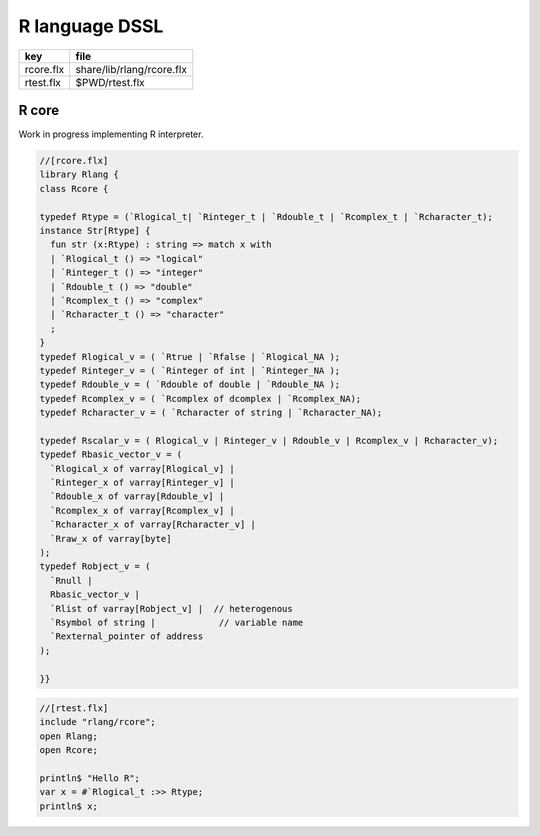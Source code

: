 
===============
R language DSSL
===============

========== =========================
key        file                      
========== =========================
rcore.flx  share/lib/rlang/rcore.flx 
rtest.flx  $PWD/rtest.flx            
========== =========================


R core
======

Work in progress implementing R interpreter.


.. code-block:: felix

  //[rcore.flx]
  library Rlang {
  class Rcore {
  
  typedef Rtype = (`Rlogical_t| `Rinteger_t | `Rdouble_t | `Rcomplex_t | `Rcharacter_t);
  instance Str[Rtype] {
    fun str (x:Rtype) : string => match x with
    | `Rlogical_t () => "logical"
    | `Rinteger_t () => "integer"
    | `Rdouble_t () => "double"
    | `Rcomplex_t () => "complex"
    | `Rcharacter_t () => "character"
    ;
  }
  typedef Rlogical_v = ( `Rtrue | `Rfalse | `Rlogical_NA );
  typedef Rinteger_v = ( `Rinteger of int | `Rinteger_NA );
  typedef Rdouble_v = ( `Rdouble of double | `Rdouble_NA );
  typedef Rcomplex_v = ( `Rcomplex of dcomplex | `Rcomplex_NA);
  typedef Rcharacter_v = ( `Rcharacter of string | `Rcharacter_NA);
  
  typedef Rscalar_v = ( Rlogical_v | Rinteger_v | Rdouble_v | Rcomplex_v | Rcharacter_v); 
  typedef Rbasic_vector_v = (
    `Rlogical_x of varray[Rlogical_v] | 
    `Rinteger_x of varray[Rinteger_v] | 
    `Rdouble_x of varray[Rdouble_v] | 
    `Rcomplex_x of varray[Rcomplex_v] | 
    `Rcharacter_x of varray[Rcharacter_v] | 
    `Rraw_x of varray[byte]  
  );
  typedef Robject_v = (
    `Rnull | 
    Rbasic_vector_v | 
    `Rlist of varray[Robject_v] |  // heterogenous
    `Rsymbol of string |            // variable name 
    `Rexternal_pointer of address
  );
  
  }}
  

.. code-block:: felix

  //[rtest.flx]
  include "rlang/rcore";
  open Rlang;
  open Rcore;
  
  println$ "Hello R";
  var x = #`Rlogical_t :>> Rtype;
  println$ x;
  
  
